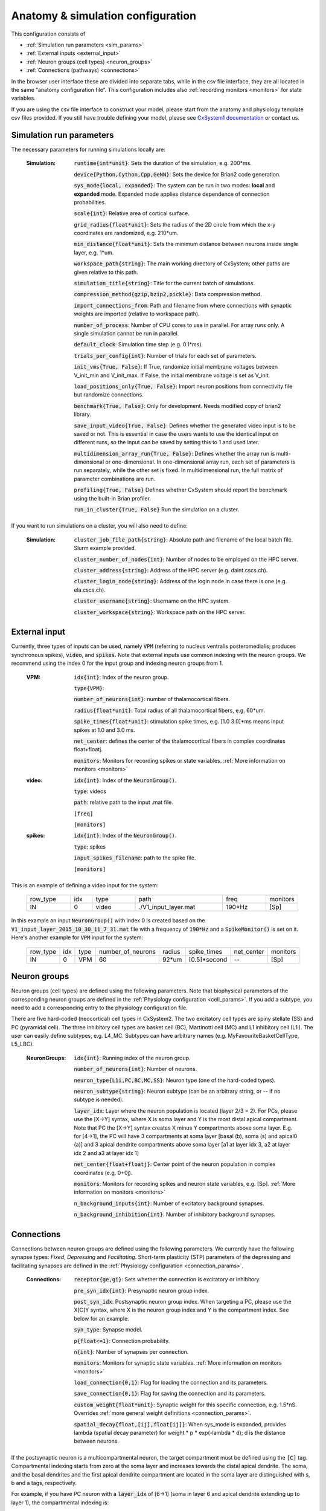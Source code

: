 ﻿.. _config_file:

Anatomy & simulation configuration
==================================

This configuration consists of

* :ref:`Simulation run parameters <sim_params>`
* :ref:`External inputs <external_input>`
* :ref:`Neuron groups (cell types) <neuron_groups>`
* :ref:`Connections (pathways) <connections>`

In the browser user interface these are divided into separate tabs, while in the
csv file interface, they are all located in the same “anatomy configuration file”. This configuration includes 
also :ref:`recording monitors <monitors>` for state variables.

If you are using the csv file interface to construct your model, please start from the anatomy and physiology
template csv files provided. If you still have trouble defining your model, please see
`CxSystem1 documentation <https://cxsystem.readthedocs.io/en/master/>`_ or contact us.

.. _sim_params:

Simulation run parameters
-------------------------

The necessary parameters for running simulations locally are:

    :Simulation:  :code:`runtime{int*unit}`: Sets the duration of the simulation, e.g. 200*ms.

        :code:`device{Python,Cython,Cpp,GeNN}`: Sets the device for Brian2 code generation.

        :code:`sys_mode{local, expanded}`: The system can be run in two modes: **local** and **expanded** mode. Expanded mode applies distance 
        dependence of connection probabilities.

        :code:`scale{int}`: Relative area of cortical surface. 

        :code:`grid_radius{float*unit}`: Sets the radius of the 2D circle from which the x-y coordinates are randomized, e.g. 210*um.

        :code:`min_distance{float*unit}`: Sets the minimum distance between neurons inside single layer, e.g. 1*um.

        :code:`workspace_path{string}`: The main working directory of CxSystem; other paths are given relative to this path.

        :code:`simulation_title{string}`: Title for the current batch of simulations.  

        :code:`compression_method{gzip,bzip2,pickle}`: Data compression method.

        :code:`import_connections_from`: Path and filename from where connections with synaptic weights are imported (relative to workspace path).

        :code:`number_of_process`: Number of CPU cores to use in parallel. For array runs only. A single simulation cannot be run in parallel.

        :code:`default_clock`: Simulation time step (e.g. 0.1*ms).

        :code:`trials_per_config{int}`: Number of trials for each set of parameters.

        :code:`init_vms{True, False}`: If True, randomize initial membrane voltages between V_init_min and V_init_max. If False, the initial membrane voltage is set as V_init.

        :code:`load_positions_only{True, False}`: Import neuron positions from connectivity file but randomize connections.

        :code:`benchmark{True, False}`: Only for development. Needs modified copy of brian2 library.

        :code:`save_input_video{True, False}`: Defines whether the generated video input is to be saved or not. This is essential in case the users wants to use the identical input on different runs, so the input can be saved by setting this to 1 and used later.

        :code:`multidimension_array_run{True, False}`: Defines whether the array run is multi-dimensional or one-dimensional. In one-dimensional array run, each set of parameters is run separately, while the other set is fixed. In multidimensional run, the full matrix of parameter combinations are run.

        :code:`profiling{True, False}` Defines whether CxSystem should report the benchmark using the built-in Brian profiler.

        :code:`run_in_cluster{True, False}` Run the simulation on a cluster.


If you want to run simulations on a cluster, you will also need to define:

    :Simulation:  :code:`cluster_job_file_path{string}`: Absolute path and filename of the local batch file. Slurm example provided.

        :code:`cluster_number_of_nodes{int}`: Number of nodes to be employed on the HPC server.

        :code:`cluster_address{string}`: Address of the HPC server (e.g. daint.cscs.ch).

        :code:`cluster_login_node{string}`: Address of the login node in case there is one (e.g. ela.cscs.ch).

        :code:`cluster_username{string}`: Username on the HPC system.

        :code:`cluster_workspace{string}`: Workspace path on the HPC server.


.. _external_input:

External input
--------------

Currently, three types of inputs can be used, namely :code:`VPM` (referring to nucleus ventralis posteromedialis; produces synchronous spikes), \
:code:`video`, and :code:`spikes`. Note that external inputs use common indexing with the neuron groups. We recommend
using the index 0 for the input group and indexing neuron groups from 1.

    :VPM: :code:`idx{int}`: Index of the neuron group.

        :code:`type{VPM}`:

        :code:`number_of_neurons{int}`: number of thalamocortical fibers.

        :code:`radius{float*unit}`: Total radius of all thalamocortical fibers, e.g. 60*um.

        :code:`spike_times{float*unit}`: stimulation spike times, e.g. [1.0 3.0]*ms means input spikes at 1.0 and 3.0 ms.

        :code:`net_center`: defines the center of the thalamocortical fibers in complex coordinates float+floatj.

        :code:`monitors`: Monitors for recording spikes or state variables. :ref:`More information on monitors <monitors>`


    :video: :code:`idx{int}`: Index of the :code:`NeuronGroup()`.

        :code:`type`: videos

        :code:`path`: relative path to the input .mat file.

        :code:`[freq]`

        :code:`[monitors]`


    :spikes: :code:`idx{int}`: Index of the :code:`NeuronGroup()`.

        :code:`type`: spikes

        :code:`input_spikes_filename`: path to the spike file.

        :code:`[monitors]`


This is an example of defining a video input for the system:

  .. csv-table::
     :widths: 10, 5, 10, 20, 10, 5

     row_type,idx,type,path,freq,monitors
     IN,0,video, ./V1_input_layer.mat ,190*Hz ,[Sp]

In this example an input :code:`NeuronGroup()` with index 0 is created based on the :code:`V1_input_layer_2015_10_30_11_7_31.mat` file with a frequency of :code:`190*Hz` and a :code:`SpikeMonitor()` is set on it.
Here's another example for :code:`VPM` input for the system:

  .. csv-table::
     :widths: 10, 5, 5, 10, 5, 10, 10, 10

     row_type,idx,type,number_of_neurons,radius,spike_times,net_center,monitors
     IN,0,VPM,60,92*um,[0.5]*second, -- ,[Sp]


.. _neuron_groups:

Neuron groups
-------------

Neuron groups (cell types) are defined using the following parameters. Note that biophysical parameters of the
corresponding neuron groups are defined in the :ref:`Physiology configuration <cell_params>`. If you add a subtype,
you need to add a corresponding entry to the physiology configuration file.

There are five hard-coded (neocortical) cell types in CxSystem2. The two excitatory cell types are spiny stellate (SS) and
PC (pyramidal cell). The three inhibitory cell types are basket cell (BC), Martinotti cell (MC) and
L1 inhibitory cell (L1i). The user can easily define subtypes, e.g. L4_MC. Subtypes can have arbitrary names (e.g. MyFavouriteBasketCellType, L5_LBC).

    :NeuronGroups: :code:`idx{int}`: Running index of the neuron group.

        :code:`number_of_neurons{int}`: Number of neurons.

        :code:`neuron_type{L1i,PC,BC,MC,SS}`: Neuron type (one of the hard-coded types).

        :code:`neuron_subtype{string}`: Neuron subtype (can be an arbitrary string, or -- if no subtype is needed).

        :code:`layer_idx`: Layer where the neuron population is located (layer 2/3 = 2). For PCs, please use the [X->Y] syntax, where 
        X is soma layer and Y is the most distal apical compartment. Note that PC the [X->Y] syntax creates X minus Y compartments above soma layer.
        E.g. for [4->1], the PC will have 3 compartments at soma layer [basal (b), soma (s) and apical0 (a)] and 3 apical dendrite
        compartments above soma layer [a1 at layer idx 3, a2 at layer idx 2 and a3 at layer idx 1]

        :code:`net_center{float+floatj}`: Center point of the neuron population in complex coordinates (e.g. 0+0j).

        :code:`monitors`: Monitors for recording spikes and neuron state variables, e.g. [Sp]. :ref:`More information on monitors <monitors>`

        :code:`n_background_inputs{int}`: Number of excitatory background synapses.

        :code:`n_background_inhibition{int}`: Number of inhibitory background synapses.


.. _connections:

Connections
-----------

Connections between neuron groups are defined using the following parameters. We currently have the following
synapse types: *Fixed*, *Depressing* and *Facilitating*. Short-term plasticity (STP) parameters of the
depressing and facilitating synapses are defined in the :ref:`Physiology configuration <connection_params>`.

    :Connections: :code:`receptor{ge,gi}`: Sets whether the connection is excitatory or inhibitory.

        :code:`pre_syn_idx{int}`: Presynaptic neuron group index.

        :code:`post_syn_idx`: Postsynaptic neuron group index. When targeting a PC, please use the X[C]Y syntax, where X is the neuron group index and Y is the compartment index. See below for an example.

        :code:`syn_type`: Synapse model.

        :code:`p{float<=1}`: Connection probability.

        :code:`n{int}`: Number of synapses per connection.

        :code:`monitors`: Monitors for synaptic state variables. :ref:`More information on monitors <monitors>`

        :code:`load_connection{0,1}`: Flag for loading the connection and its parameters.

        :code:`save_connection{0,1}`: Flag for saving the connection and its parameters.

        :code:`custom_weight{float*unit}`: Synaptic weight for this specific connection, e.g. 1.5*nS. Overrides :ref:`more general weight definitions <connection_params>`.

        :code:`spatial_decay{float,[ij],float[ij]}`: When sys_mode is expanded, provides lambda (spatial decay parameter) for  weight * p * exp(-lambda * d); d is the distance between neurons.


If the postsynaptic neuron is a multicompartmental neuron, the target compartment must be defined using the :code:`[C]` tag.
Compartmental indexing starts from zero at the soma layer and increases towards the distal apical dendrite. The soma, and the basal
dendrites and the first apical dendrite compartment are located in the soma layer are distinguished with s, b and a tags, respectively.

For example, if you have PC neuron with a :code:`layer_idx` of [6->1] (soma in layer 6 and apical dendrite extending up to layer 1),
the compartmental indexing is:

 .. csv-table::
    :widths: 5, 10, 5

    Comp. Index, Compartment type,   Layer
    4 ,          Apical dendrite (distal), 1
    3 ,          Apical dendrite, 2/3
    2 ,          Apical dendrite, 4
    1 ,          Apical dendrite, 5
    0a ,          Apical dendrite (proximal), 6
    0s,           Soma, 6
    0b, Basal dendrites, 6


Thus, if you want target the most distal apical compartment of this group, the :code:`post_syn_idx` should be
neuron_group_index[C]4.


.. _monitors:

Monitors
---------

Both neuron groups and synapses can be monitored, i.e. their state variables can be recorded and stored for
analysis. Most commonly users only need the spikes. Note that continuous state variables (like the membrane
voltage) are recorded with the same resolution as the time step, and thus large networks can quickly create
gigabytes of data.

The following tags can be used to define a specific monitor:

 :code:`[Sp]`:
  This tag defines a :code:`[Sp]` ike monitor.

 :code:`[St]`:
  This tag defines a :code:`[St]` ate monitor.


You can combine a spike monitor with multiple state monitors like this (note the space between [Sp] and [St]):

  :code:`[Sp] [St]ge_soma+gi_soma+vm`.

By default all neurons/synapses are being monitored. If you want to monitor specific neurons (or synapses),
you should use the :code:`[rec]` tag followed by indices of interest. For example, to monitor the membrane voltage (vm)
of the first 20 neurons (in the group) and the excitatory conductance (ge_soma) of every evenly indexed neuron between 0 and 100,
you would write:

  :code:`[St]vm[rec](0-20)+ge_soma[rec](0-100-2)`


Often you want to assign a specific type of monitor to several consecutive neuron groups (or connections). In this case, the monitor can be \
defined for the first neuron group and a :code:`-->` tag should be written at the end of the line. :code:`-->` indicates that all the consecutive neuron groups should be \
assigned with the same monitor. For finishing this assignment, a :code:`<--` symbol should be put at the last target line of interest. Note that it is \
possible to overwrite the defined monitors of some lines between the :code:`-->` and :code:`<--` symbols simply by adding the monitor of the interest.


.. csv-table::
   :widths: 5, 20

   G1,[St]ge_soma -->
   G2,--
   G3,
   G4,[Sp]
   G5, <--

In this example, a state monitor over *ge_soma* is assigned to neuron groups 1, 3 and 5 by using the :code:`-->` and :code:`<--` tags. For the second group, \
the usage of default state monitor is over-written by using the :code:`--` keyword, indicating that the second line is not monitored. For the fourth group, \
however, the default monitor is overwritten by a spike monitor.
